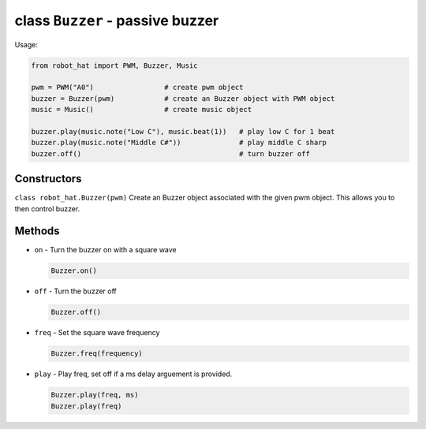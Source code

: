 class ``Buzzer`` - passive buzzer
=================================

Usage:

.. code-block:: python

    from robot_hat import PWM, Buzzer, Music

    pwm = PWM("A0")                 # create pwm object
    buzzer = Buzzer(pwm)            # create an Buzzer object with PWM object
    music = Music()                 # create music object

    buzzer.play(music.note("Low C"), music.beat(1))   # play low C for 1 beat
    buzzer.play(music.note("Middle C#"))              # play middle C sharp
    buzzer.off()                                      # turn buzzer off

Constructors
------------

``class robot_hat.Buzzer(pwm)`` Create an Buzzer object associated with
the given pwm object. This allows you to then control buzzer.

Methods
-------

-  ``on`` - Turn the buzzer on with a square wave

   .. code-block:: python

       Buzzer.on()

-  ``off`` - Turn the buzzer off

   .. code-block:: python

       Buzzer.off()

-  ``freq`` - Set the square wave frequency

   .. code-block:: python

       Buzzer.freq(frequency)

-  ``play`` - Play freq, set off if a ms delay arguement is provided.

   .. code-block:: python

       Buzzer.play(freq, ms)
       Buzzer.play(freq)


